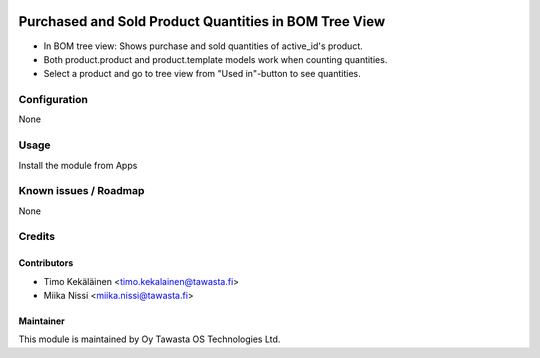 .. image:: https://img.shields.io/badge/licence-AGPL--3-blue.svg
   :target: http://www.gnu.org/licenses/agpl-3.0-standalone.html
   :alt: License: AGPL-3

======================================================
Purchased and Sold Product Quantities in BOM Tree View
======================================================

* In BOM tree view: Shows purchase and sold quantities of active_id's product.
* Both product.product and product.template models work when counting quantities.
* Select a product and go to tree view from "Used in"-button to see quantities.

Configuration
=============
None

Usage
=====
Install the module from Apps

Known issues / Roadmap
======================
None

Credits
=======

Contributors
------------

* Timo Kekäläinen <timo.kekalainen@tawasta.fi>
* Miika Nissi <miika.nissi@tawasta.fi>

Maintainer
----------

.. image:: http://tawasta.fi/templates/tawastrap/images/logo.png
   :alt: Oy Tawasta OS Technologies Ltd.
   :target: http://tawasta.fi/

This module is maintained by Oy Tawasta OS Technologies Ltd.
